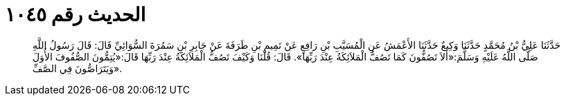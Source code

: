 
= الحديث رقم ١٠٤٥

[quote.hadith]
حَدَّثَنَا عَلِيُّ بْنُ مُحَمَّدٍ حَدَّثَنَا وَكِيعٌ حَدَّثَنَا الأَعْمَشُ عَنِ الْمُسَيَّبِ بْنِ رَافِعٍ عَنْ تَمِيمِ بْنِ طَرَفَةَ عَنْ جَابِرِ بْنِ سَمُرَةَ السُّوَائِيِّ قَالَ: قَالَ رَسُولُ اللَّهِ صَلَّى اللَّهُ عَلَيْهِ وَسَلَّمَ:«أَلاَ تَصُفُّونَ كَمَا تَصُفُّ الْمَلاَئِكَةُ عِنْدَ رَبِّهَا». قَالَ: قُلْنَا وَكَيْفَ تَصُفُّ الْمَلاَئِكَةُ عِنْدَ رَبِّهَا قَالَ:«يُتِمُّونَ الصُّفُوفَ الأُوَلَ وَيَتَرَاصُّونَ فِي الصَّفِّ».